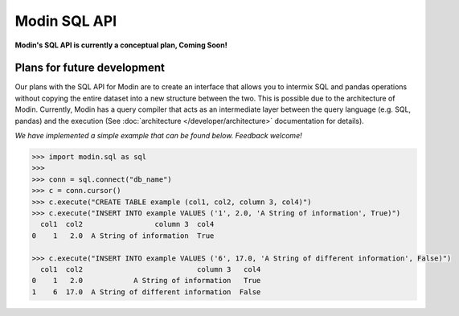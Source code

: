 Modin SQL API
=============

**Modin's SQL API is currently a conceptual plan, Coming Soon!**

Plans for future development
----------------------------

Our plans with the SQL API for Modin are to create an interface that allows you to
intermix SQL and pandas operations without copying the entire dataset into a new
structure between the two. This is possible due to the architecture of Modin. Currently,
Modin has a query compiler that acts as an intermediate layer between the query language
(e.g. SQL, pandas) and the execution (See :doc:`architecture </developer/architecture>` documentation for details).

*We have implemented a simple example that can be found below. Feedback welcome!*

.. code-block:: python

   >>> import modin.sql as sql
   >>>
   >>> conn = sql.connect("db_name")
   >>> c = conn.cursor()
   >>> c.execute("CREATE TABLE example (col1, col2, column 3, col4)")
   >>> c.execute("INSERT INTO example VALUES ('1', 2.0, 'A String of information', True)")
     col1  col2                 column 3  col4
   0    1   2.0  A String of information  True

   >>> c.execute("INSERT INTO example VALUES ('6', 17.0, 'A String of different information', False)")
     col1  col2                           column 3   col4
   0    1   2.0            A String of information   True
   1    6  17.0  A String of different information  False
